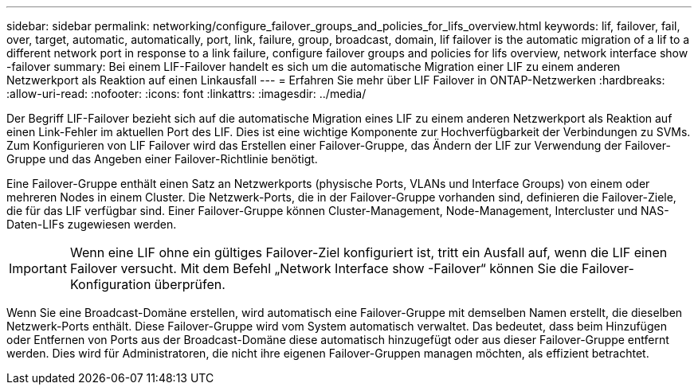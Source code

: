 ---
sidebar: sidebar 
permalink: networking/configure_failover_groups_and_policies_for_lifs_overview.html 
keywords: lif, failover, fail, over, target, automatic, automatically, port, link, failure, group, broadcast, domain, lif failover is the automatic migration of a lif to a different network port in response to a link failure, configure failover groups and policies for lifs overview, network interface show -failover 
summary: Bei einem LIF-Failover handelt es sich um die automatische Migration einer LIF zu einem anderen Netzwerkport als Reaktion auf einen Linkausfall 
---
= Erfahren Sie mehr über LIF Failover in ONTAP-Netzwerken
:hardbreaks:
:allow-uri-read: 
:nofooter: 
:icons: font
:linkattrs: 
:imagesdir: ../media/


[role="lead"]
Der Begriff LIF-Failover bezieht sich auf die automatische Migration eines LIF zu einem anderen Netzwerkport als Reaktion auf einen Link-Fehler im aktuellen Port des LIF. Dies ist eine wichtige Komponente zur Hochverfügbarkeit der Verbindungen zu SVMs. Zum Konfigurieren von LIF Failover wird das Erstellen einer Failover-Gruppe, das Ändern der LIF zur Verwendung der Failover-Gruppe und das Angeben einer Failover-Richtlinie benötigt.

Eine Failover-Gruppe enthält einen Satz an Netzwerkports (physische Ports, VLANs und Interface Groups) von einem oder mehreren Nodes in einem Cluster. Die Netzwerk-Ports, die in der Failover-Gruppe vorhanden sind, definieren die Failover-Ziele, die für das LIF verfügbar sind. Einer Failover-Gruppe können Cluster-Management, Node-Management, Intercluster und NAS-Daten-LIFs zugewiesen werden.


IMPORTANT: Wenn eine LIF ohne ein gültiges Failover-Ziel konfiguriert ist, tritt ein Ausfall auf, wenn die LIF einen Failover versucht. Mit dem Befehl „Network Interface show -Failover“ können Sie die Failover-Konfiguration überprüfen.

Wenn Sie eine Broadcast-Domäne erstellen, wird automatisch eine Failover-Gruppe mit demselben Namen erstellt, die dieselben Netzwerk-Ports enthält. Diese Failover-Gruppe wird vom System automatisch verwaltet. Das bedeutet, dass beim Hinzufügen oder Entfernen von Ports aus der Broadcast-Domäne diese automatisch hinzugefügt oder aus dieser Failover-Gruppe entfernt werden. Dies wird für Administratoren, die nicht ihre eigenen Failover-Gruppen managen möchten, als effizient betrachtet.
